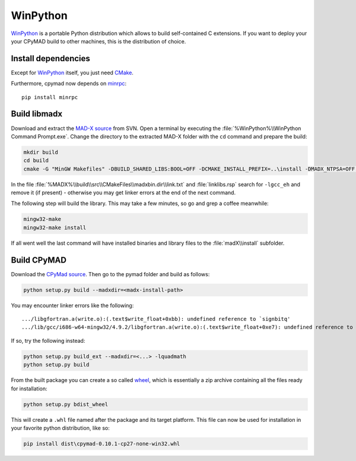 WinPython
=========

WinPython_ is a portable Python distribution which allows to build
self-contained C extensions. If you want to deploy your your CPyMAD build to
other machines, this is the distribution of choice.


Install dependencies
~~~~~~~~~~~~~~~~~~~~

Except for WinPython_ itself, you just need CMake_.

Furthermore, cpymad now depends on minrpc_::

    pip install minrpc


Build libmadx
~~~~~~~~~~~~~

Download and extract the `MAD-X source`_ from SVN. Open a terminal by
executing the :file:`%WinPython%\\WinPython Command Prompt.exe`. Change the directory to
the extracted MAD-X folder with the ``cd`` command and prepare the build:

.. code-block:: bat

    mkdir build
    cd build
    cmake -G "MinGW Makefiles" -DBUILD_SHARED_LIBS:BOOL=OFF -DCMAKE_INSTALL_PREFIX=..\install -DMADX_NTPSA=OFF ..

In the file :file:`%MADX%\\build\\src\\CMakeFiles\\madxbin.dir\\link.txt` and
:file:`linklibs.rsp` search for ``-lgcc_eh`` and remove it (if present) -
otherwise you may get linker errors at the end of the next command.

The following step will build the library. This may take a few minutes, so go
and grep a coffee meanwhile:

.. code-block:: bat

    mingw32-make
    mingw32-make install

If all went well the last command will have installed binaries and library
files to the :file:`madX\\install` subfolder.


Build CPyMAD
~~~~~~~~~~~~

Download the `CPyMad source`_. Then go to the pymad folder and build as
follows:

.. code-block:: bat

    python setup.py build --madxdir=<madx-install-path>

You may encounter linker errors like the following::

    .../libgfortran.a(write.o):(.text$write_float+0xbb): undefined reference to `signbitq'
    .../lib/gcc/i686-w64-mingw32/4.9.2/libgfortran.a(write.o):(.text$write_float+0xe7): undefined reference to `finiteq'

If so, try the following instead:

.. code-block:: bat

    python setup.py build_ext --madxdir=<...> -lquadmath
    python setup.py build

From the built package you can create a so called wheel_, which is
essentially a zip archive containing all the files ready for installation:

.. code-block:: bat

    python setup.py bdist_wheel

This will create a ``.whl`` file named after the package and its target
platform. This file can now be used for installation in your favorite
python distribution, like so:

.. code-block:: bat

    pip install dist\cpymad-0.10.1-cp27-none-win32.whl


.. _WinPython: http://winpython.sourceforge.net/
.. _CMake: http://www.cmake.org/
.. _minrpc: https://pypi.python.org/pypi/minrpc
.. _MAD-X source: http://svnweb.cern.ch/world/wsvn/madx/tags/
.. _CPyMAD source: https://github.com/pymad/cpymad/zipball/master
.. _wheel: https://wheel.readthedocs.org/en/latest/
